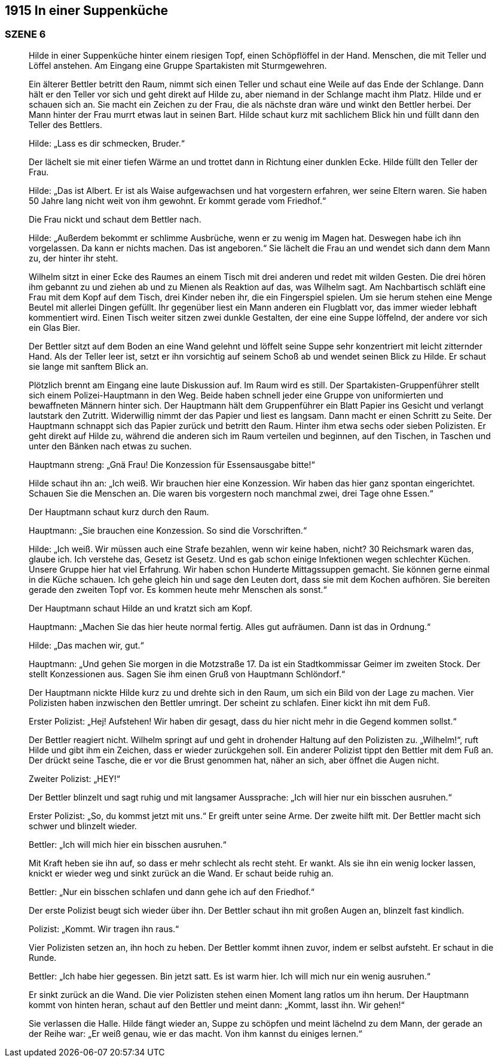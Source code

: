 == [big-number]#1915# In einer Suppenküche 

=== SZENE 6
____
Hilde in einer Suppenküche hinter einem riesigen Topf, einen Schöpflöffel in der Hand.
Menschen, die mit Teller und Löffel anstehen.
Am Eingang eine Gruppe Spartakisten mit Sturmgewehren.

Ein älterer Bettler betritt den Raum, nimmt sich einen Teller und schaut eine Weile auf das Ende der Schlange.
Dann hält er den Teller vor sich und geht direkt auf Hilde zu, aber niemand in der Schlange macht ihm Platz.
Hilde und er schauen sich an.
Sie macht ein Zeichen zu der Frau, die als nächste dran wäre und winkt den Bettler herbei.
Der Mann hinter der Frau murrt etwas laut in seinen Bart.
Hilde schaut kurz mit sachlichem Blick hin und füllt dann den Teller des Bettlers.

Hilde: „Lass es dir schmecken, Bruder.“ 

Der lächelt sie mit einer tiefen Wärme an und trottet dann in Richtung einer dunklen Ecke.
Hilde füllt den Teller der Frau.

Hilde: „Das ist Albert.
Er ist als Waise aufgewachsen und hat vorgestern erfahren, wer seine Eltern waren.
Sie haben 50 Jahre lang nicht weit von ihm gewohnt.
Er kommt gerade vom Friedhof.“

Die Frau nickt und schaut dem Bettler nach.

Hilde: „Außerdem bekommt er schlimme Ausbrüche, wenn er zu wenig im Magen hat.
Deswegen habe ich ihn vorgelassen.
Da kann er nichts machen.
Das ist angeboren.“ Sie lächelt die Frau an und wendet sich dann dem Mann zu, der hinter ihr steht.

Wilhelm sitzt in einer Ecke des Raumes an einem Tisch mit drei anderen und redet mit wilden Gesten.
Die drei hören ihm gebannt zu und ziehen ab und zu Mienen als Reaktion auf das, was Wilhelm sagt.
Am Nachbartisch schläft eine Frau mit dem Kopf auf dem Tisch, drei Kinder neben ihr, die ein Fingerspiel spielen.
Um sie herum stehen eine Menge Beutel mit allerlei Dingen gefüllt.
Ihr gegenüber liest ein Mann anderen ein Flugblatt vor, das immer wieder lebhaft kommentiert wird.
Einen Tisch weiter sitzen zwei dunkle Gestalten, der eine eine Suppe löffelnd, der andere vor sich ein Glas Bier.

Der Bettler sitzt auf dem Boden an eine Wand gelehnt und löffelt seine Suppe sehr konzentriert mit leicht zitternder Hand.
Als der Teller leer ist, setzt er ihn vorsichtig auf seinem Schoß ab und wendet seinen Blick zu Hilde.
Er schaut sie lange mit sanftem Blick an.

Plötzlich brennt am Eingang eine laute Diskussion auf.
Im Raum wird es still.
Der Spartakisten-Gruppenführer stellt sich einem Polizei-Hauptmann in den Weg.
Beide haben schnell jeder eine Gruppe von uniformierten und bewaffneten Männern hinter sich.
Der Hauptmann hält dem Gruppenführer ein Blatt Papier ins Gesicht und verlangt lautstark den Zutritt.
Widerwillig nimmt der das Papier und liest es langsam.
Dann macht er einen Schritt zu Seite.
Der Hauptmann schnappt sich das Papier zurück und betritt den Raum.
Hinter ihm etwa sechs oder sieben Polizisten.
Er geht direkt auf Hilde zu, während die anderen sich im Raum verteilen und beginnen, auf den Tischen, in Taschen und unter den Bänken nach etwas zu suchen.

Hauptmann streng: „Gnä Frau! Die Konzession für Essensausgabe bitte!“ 

Hilde schaut ihn an: „Ich weiß.
Wir brauchen hier eine Konzession.
Wir haben das hier ganz spontan eingerichtet.
Schauen Sie die Menschen an.
Die waren bis vorgestern noch manchmal zwei, drei Tage ohne Essen.“

Der Hauptmann schaut kurz durch den Raum.

Hauptmann: „Sie brauchen eine Konzession.
So sind die Vorschriften.“

Hilde: „Ich weiß.
Wir müssen auch eine Strafe bezahlen, wenn wir keine haben, nicht?
30 Reichsmark waren das, glaube ich.
Ich verstehe das, Gesetz ist Gesetz.
Und es gab schon einige Infektionen wegen schlechter Küchen.
Unsere Gruppe hier hat viel Erfahrung.
Wir haben schon Hunderte Mittagssuppen gemacht.
Sie können gerne einmal in die Küche schauen.
Ich gehe gleich hin und sage den Leuten dort, dass sie mit dem Kochen aufhören.
Sie bereiten gerade den zweiten Topf vor.
Es kommen heute mehr Menschen als sonst.“

Der Hauptmann schaut Hilde an und kratzt sich am Kopf.

Hauptmann: „Machen Sie das hier heute normal fertig.
Alles gut aufräumen.
Dann ist das in Ordnung.“

Hilde: „Das machen wir, gut.“

Hauptmann: „Und gehen Sie morgen in die Motzstraße 17.
Da ist ein Stadtkommissar Geimer im zweiten Stock.
Der stellt Konzessionen aus.
Sagen Sie ihm einen Gruß von Hauptmann Schlöndorf.“

Der Hauptmann nickte Hilde kurz zu und drehte sich in den Raum, um sich ein Bild von der Lage zu machen.
Vier Polizisten haben inzwischen den Bettler umringt.
Der scheint zu schlafen.
Einer kickt ihn mit dem Fuß.

Erster Polizist: „Hej! Aufstehen! Wir haben dir gesagt, dass du hier nicht mehr in die Gegend kommen sollst.“

Der Bettler reagiert nicht.
Wilhelm springt auf und geht in drohender Haltung auf den Polizisten zu.
„Wilhelm!“, ruft Hilde und gibt ihm ein Zeichen, dass er wieder zurückgehen soll.
Ein anderer Polizist tippt den Bettler mit dem Fuß an.
Der drückt seine Tasche, die er vor die Brust genommen hat, näher an sich, aber öffnet die Augen nicht.

Zweiter Polizist: „HEY!“

Der Bettler blinzelt und sagt ruhig und mit langsamer Aussprache: „Ich will hier nur ein bisschen ausruhen.“

Erster Polizist: „So, du kommst jetzt mit uns.“
Er greift unter seine Arme.
Der zweite hilft mit.
Der Bettler macht sich schwer und blinzelt wieder.

Bettler: „Ich will mich hier ein bisschen ausruhen.“

Mit Kraft heben sie ihn auf, so dass er mehr schlecht als recht steht.
Er wankt.
Als sie ihn ein wenig locker lassen, knickt er wieder weg und sinkt zurück an die Wand.
Er schaut beide ruhig an.

Bettler: „Nur ein bisschen schlafen und dann gehe ich auf den Friedhof.“

Der erste Polizist beugt sich wieder über ihn.
Der Bettler schaut ihn mit großen Augen an, blinzelt fast kindlich.

Polizist: „Kommt.
Wir tragen ihn raus.“

Vier Polizisten setzen an, ihn hoch zu heben.
Der Bettler kommt ihnen zuvor, indem er selbst aufsteht.
Er schaut in die Runde.

Bettler: „Ich habe hier gegessen.
Bin jetzt satt.
Es ist warm hier.
Ich will mich nur ein wenig ausruhen.“

Er sinkt zurück an die Wand.
Die vier Polizisten stehen einen Moment lang ratlos um ihn herum.
Der Hauptmann kommt von hinten heran, schaut auf den Bettler und meint dann: „Kommt, lasst ihn.
Wir gehen!“ 

Sie verlassen die Halle.
Hilde fängt wieder an, Suppe zu schöpfen und meint lächelnd zu dem Mann, der gerade an der Reihe war: 
„Er weiß genau, wie er das macht. Von ihm kannst du einiges lernen.“
____

